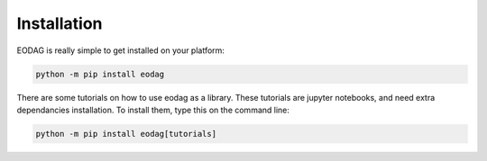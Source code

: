 .. _install:

Installation
============

EODAG is really simple to get installed on your platform:

.. code-block:: bash

    python -m pip install eodag

There are some tutorials on how to use eodag as a library. These tutorials are jupyter notebooks, and need
extra dependancies installation. To install them, type this on the command line:

.. code-block:: bash

    python -m pip install eodag[tutorials]
